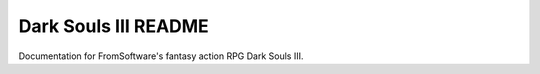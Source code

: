 Dark Souls III README
=======================================

Documentation for FromSoftware's fantasy action RPG Dark Souls III.
